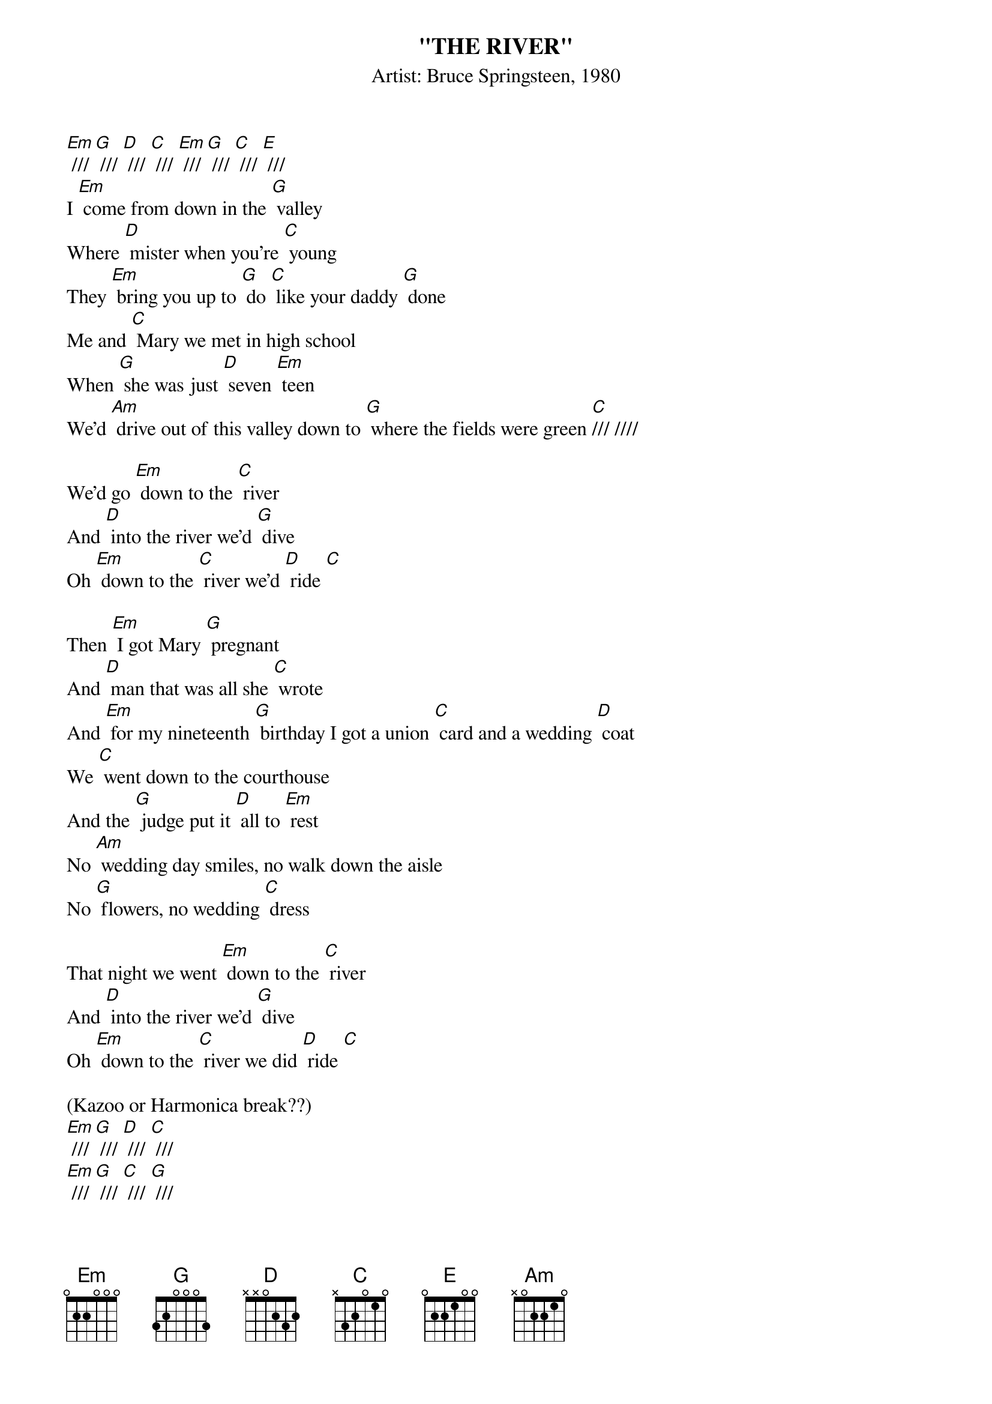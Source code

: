 {t: "THE RIVER"}
{st: Artist: Bruce Springsteen, 1980}

[Em] /// [G] /// [D] /// [C] /// [Em] /// [G] /// [C] /// [E] ///
I [Em] come from down in the [G] valley
Where [D] mister when you're [C] young
They [Em] bring you up to [G] do [C] like your daddy [G] done
Me and [C] Mary we met in high school
When [G] she was just [D] seven [Em] teen
We'd [Am] drive out of this valley down to [G] where the fields were green [C]/// ////

We'd go [Em] down to the [C] river
And [D] into the river we'd [G] dive
Oh [Em] down to the [C] river we'd [D] ride [C]

Then [Em] I got Mary [G] pregnant
And [D] man that was all she [C] wrote
And [Em] for my nineteenth [G] birthday I got a union [C] card and a wedding [D] coat
We [C] went down to the courthouse
And the [G] judge put it [D] all to [Em] rest
No [Am] wedding day smiles, no walk down the aisle
No [G] flowers, no wedding [C] dress

That night we went [Em] down to the [C] river
And [D] into the river we'd [G] dive
Oh [Em] down to the [C] river we did [D] ride [C]

(Kazoo or Harmonica break??)
[Em] /// [G] /// [D] /// [C] ///
[Em] /// [G] /// [C] /// [G] ///
[C] /// //// [G] / [D] / [Em] ///
[Am] /// //// [G] / [D] / [C] /// ////

I [Em] got a job working con- [G] struction for the [D] Johnstown Compa- [C] ny
But [Em] lately there ain't been [G] much work on ac- [C] count of the econo- [G] my
Now [C] all them things that seemed so important
Well mister they [G] vanished right [D] into the [Em] air
Now I just [Am] act like I don't remember
Mary [G] acts like she don't [C] care

But I re- [Em] member us riding in my [G] brother's car
Her body [D] tan and wet down at the [C] reservoir
At [Em] night on them banks I'd [G] lie awake
And pull her [C] close just to feel each [G] breath she'd take
Now those [C] memories come back to haunt me
They [G] haunt me [D] like a [Em] curse
Is a [Am] dream a lie if it don't come true
Or [G] is it something [C] worse,

That sends me [Em] down to the [C] river
Though I [D] know the river is [G] dry
That sends me [Em] down to the [C] river to- [D] night [C]
[Em] Down to the [C] river
My [D] baby and [G] I
Oh [Em] down to the [C] river we [D] ride [C]

[Em] [C] [D] [G] [Em] [C] [D] [C] [Em] [C] [D] [G] [Em] [C] [D] [C] [Em]
